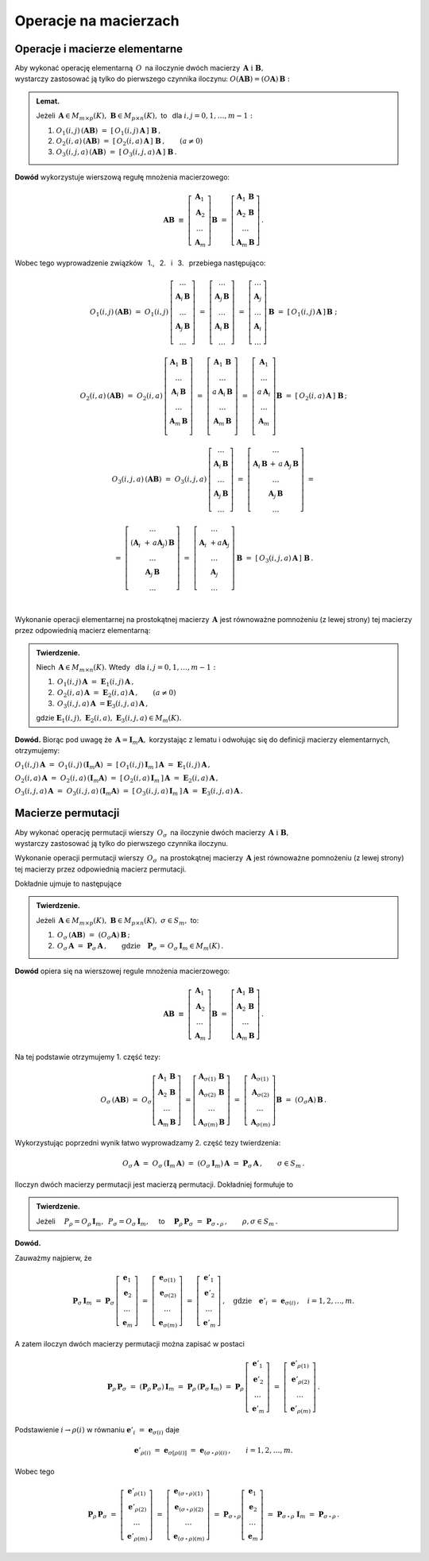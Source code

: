 
Operacje na macierzach
----------------------

Operacje i macierze elementarne
~~~~~~~~~~~~~~~~~~~~~~~~~~~~~~~

Aby wykonać operację elementarną :math:`\,O\,` na iloczynie dwóch macierzy
:math:`\,\boldsymbol{A}\ \ \text{i}\ \ \boldsymbol{B},\ ` :math:`\\` 
wystarczy zastosować ją tylko do pierwszego czynnika iloczynu:
:math:`\ O(\boldsymbol{A}\boldsymbol{B}) = (O\boldsymbol{A})\,\boldsymbol{B}:`

.. admonition:: Lemat. :math:`\,`
   
   Jeżeli :math:`\,\boldsymbol{A}\in M_{m\times p}(K),\ \boldsymbol{B}\in M_{p\times n}(K),\ ` 
   to :math:`\,` dla :math:`\ i,j=0,1,\ldots,m-1:`
   
   #. :math:`\ O_1(i,j)\,(\boldsymbol{A}\boldsymbol{B})\ \ =\ \ 
      [\,O_1(i,j)\,\boldsymbol{A}\,]\ \boldsymbol{B}\,,`

   #. :math:`\ O_2(i,a)\,(\boldsymbol{A}\boldsymbol{B})\ \ =\ \ 
      [\,O_2(i,a)\,\boldsymbol{A}\,]\ \boldsymbol{B}\,,\qquad (a\ne 0)`

   #. :math:`\ O_3(i,j,a)\,(\boldsymbol{A}\boldsymbol{B})\ \ =\ \ 
      [\,O_3(i,j,a)\,\boldsymbol{A}\,]\ \boldsymbol{B}\,.`

**Dowód** wykorzystuje wierszową regułę mnożenia macierzowego:

.. math::

   \boldsymbol{A}\boldsymbol{B}\ \equiv\    
   \left[\begin{array}{c}
         \boldsymbol{A}_1 \\ 
         \boldsymbol{A}_2 \\
         \dots            \\
         \boldsymbol{A}_m \end{array}\right]\boldsymbol{B}
   \ \ =\ \   
   \left[\begin{array}{c}
         \boldsymbol{A}_1\,\boldsymbol{B} \\ 
         \boldsymbol{A}_2\,\boldsymbol{B} \\
         \dots            \\
         \boldsymbol{A}_m\,\boldsymbol{B} \end{array}\right]\,.

Wobec tego wyprowadzenie związków :math:`\,` 1., :math:`\,` 2. :math:`\,` i :math:`\,` 3. :math:`\,`
przebiega następująco:

.. math::
   
   O_1(i,j)\,(\boldsymbol{A}\boldsymbol{B})\ =\ 
   O_1(i,j)\,
   \left[\begin{array}{c}
         \dots                            \\ 
         \boldsymbol{A}_i\,\boldsymbol{B} \\ 
         \dots                            \\ 
         \boldsymbol{A}_j\,\boldsymbol{B} \\
         \dots
         \end{array}
   \right]\ =\ 
   \left[\begin{array}{c}
         \dots                            \\ 
         \boldsymbol{A}_j\,\boldsymbol{B} \\ 
         \dots                            \\ 
         \boldsymbol{A}_i\,\boldsymbol{B} \\
         \dots
         \end{array}
   \right]\ =\ 
   \left[\begin{array}{c}
         \dots            \\ 
         \boldsymbol{A}_j \\ 
         \dots            \\ 
         \boldsymbol{A}_i \\
         \dots
         \end{array}
   \right]\,\boldsymbol{B}\ =\ 
   [\,O_1(i,j)\,\boldsymbol{A}\,]\,\boldsymbol{B}\ ;

   O_2(i,a)\,(\boldsymbol{A}\boldsymbol{B})\ =\ 
   O_2(i,a)\,
   \left[\begin{array}{c}
         \boldsymbol{A}_1\,\boldsymbol{B} \\ 
         \dots                            \\ 
         \boldsymbol{A}_i\,\boldsymbol{B} \\ 
         \dots                            \\ 
         \boldsymbol{A}_m\,\boldsymbol{B} \\
         \end{array}
   \right]\ =\ 
   \left[\begin{array}{c}
         \boldsymbol{A}_1\,\boldsymbol{B}    \\ 
         \dots                               \\ 
         a\,\boldsymbol{A}_i\,\boldsymbol{B} \\ 
         \dots                               \\ 
         \boldsymbol{A}_m\,\boldsymbol{B}    \\
         \end{array}
   \right]\ =\ 
   \left[\begin{array}{c}
         \boldsymbol{A}_1    \\ 
         \dots               \\ 
         a\,\boldsymbol{A}_i \\ 
         \dots               \\ 
         \boldsymbol{A}_m    \\
         \end{array}
   \right]\boldsymbol{B}\ =\ 
   [\,O_2(i,a)\,\boldsymbol{A}\,]\ \boldsymbol{B}\,;

.. math::

   O_3(i,j,a)\,(\boldsymbol{A}\boldsymbol{B})\ \ =\ \  
   O_3(i,j,a)\,
   \left[\begin{array}{c}
         \dots                            \\ 
         \boldsymbol{A}_i\,\boldsymbol{B} \\ 
         \dots                            \\ 
         \boldsymbol{A}_j\,\boldsymbol{B} \\
         \dots
         \end{array}
   \right]\ \ =\ \ 
   \left[\begin{array}{c}
         \dots                                                                      \\ 
         \boldsymbol{A}_i\,\boldsymbol{B}\, +\, a\,\boldsymbol{A}_j\,\boldsymbol{B} \\ 
         \dots                                                                      \\ 
         \boldsymbol{A}_j\,\boldsymbol{B}                                           \\
         \dots
         \end{array}
   \right]\ \ =
               
   =\ \ \ 
   \left[\begin{array}{c}
         \dots                                                     \\ 
         (\boldsymbol{A}_i\ + \, a\boldsymbol{A}_j)\,\boldsymbol{B} \\ 
         \dots                                                     \\ 
         \boldsymbol{A}_j\,\boldsymbol{B}                          \\
         \dots
         \end{array}
   \right]\ \ \ =\ \ \ 
   \left[\begin{array}{c}
         \dots                                 \\ 
         \boldsymbol{A}_i\ + a\boldsymbol{A}_j \\ 
         \dots                                 \\ 
         \boldsymbol{A}_j                      \\
         \dots
         \end{array}
   \right]\,\boldsymbol{B}\ \ \ =\ \ \ 
   [\,O_3(i,j,a)\,\boldsymbol{A}\,]\ \boldsymbol{B}\,.

   \;

Wykonanie operacji elementarnej na prostokątnej macierzy 
:math:`\,\boldsymbol{A}\ ` jest równoważne pomnożeniu (z lewej strony)
tej macierzy przez odpowiednią macierz elementarną:

.. admonition:: Twierdzenie. :math:`\,` 

   Niech :math:`\,\boldsymbol{A}\in M_{m\times n}(K).\ ` 
   Wtedy :math:`\,` dla :math:`\ i,j=0,1,\ldots,m-1:`

   #. :math:`\,O_1(i,j)\,\boldsymbol{A}\ =\ \boldsymbol{E}_1(i,j)\,\boldsymbol{A}\,,`
   #. :math:`\,O_2(i,a)\,\boldsymbol{A}\ =\ \boldsymbol{E}_2(i,a)\,\boldsymbol{A}\,,\qquad (a\ne 0)`
   #. :math:`\,O_3(i,j,a)\,\boldsymbol{A}\ = \boldsymbol{E}_3(i,j,a)\,\boldsymbol{A}\,,`

   gdzie 
   :math:`\ \boldsymbol{E}_1(i,j),\ \boldsymbol{E}_2(i,a),\ \boldsymbol{E}_3(i,j,a)\in M_m(K).`

**Dowód.** Biorąc pod uwagę że :math:`\,\boldsymbol{A} = \boldsymbol{I}_m\boldsymbol{A},\ `
korzystając z lematu i odwołując się do definicji macierzy elementarnych, otrzymujemy:

:math:`\ 
O_1(i,j)\,\boldsymbol{A}\ =\ O_1(i,j)\,(\boldsymbol{I}_m\boldsymbol{A})\ =\ 
[\,O_1(i,j)\,\boldsymbol{I}_m\,]\,\boldsymbol{A}\ =\ \boldsymbol{E}_1(i,j)\,\boldsymbol{A}\,,`

:math:`\ 
O_2(i,a)\,\boldsymbol{A}\ =\ O_2(i,a)\,(\boldsymbol{I}_m\boldsymbol{A})\ =\ 
[\,O_2(i,a)\,\boldsymbol{I}_m\,]\,\boldsymbol{A}\ =\ \boldsymbol{E}_2(i,a)\,\boldsymbol{A}\,,`

:math:`\ 
O_3(i,j,a)\,\boldsymbol{A}\ =\ O_3(i,j,a)\,(\boldsymbol{I}_m\boldsymbol{A})\ =\ 
[\,O_3(i,j,a)\,\boldsymbol{I}_m\,]\,\boldsymbol{A}\ =\ \boldsymbol{E}_3(i,j,a)\,\boldsymbol{A}\,.`


Macierze permutacji
~~~~~~~~~~~~~~~~~~~

Aby wykonać operację permutacji wierszy :math:`\,O_{\sigma}\,` na iloczynie dwóch macierzy
:math:`\,\boldsymbol{A}\ \ \text{i}\ \ \boldsymbol{B},\ ` :math:`\\` 
wystarczy zastosować ją tylko do pierwszego czynnika iloczynu.

Wykonanie operacji permutacji wierszy :math:`\,O_{\sigma}\,` na prostokątnej macierzy 
:math:`\,\boldsymbol{A}\ ` jest równoważne pomnożeniu (z lewej strony)
tej macierzy przez odpowiednią macierz permutacji.

Dokładnie ujmuje to następujące

.. admonition:: Twierdzenie. :math:`\,`
   
   Jeżeli 
   :math:`\,\boldsymbol{A}\in M_{m\times p}(K),\ \boldsymbol{B}\in M_{p\times n}(K),\ \ 
   \sigma\in S_m,\ \ ` to: 

   1. :math:`\ \,O_\sigma\,(\boldsymbol{A}\boldsymbol{B})\ =\ 
      (O_\sigma\boldsymbol{A})\,\boldsymbol{B}\,;`
   2. :math:`\ \,O_\sigma\,\boldsymbol{A}\ =\ \boldsymbol{P}_\sigma\,\boldsymbol{A}\,,\qquad
      \text{gdzie}\quad\boldsymbol{P}_\sigma\,=\,O_\sigma\,\boldsymbol{I}_m\in M_m(K)\,.`

**Dowód** opiera się na wierszowej regule mnożenia macierzowego:

.. math::

   \boldsymbol{A}\boldsymbol{B}\ \equiv\    
   \left[\begin{array}{c}
         \boldsymbol{A}_1 \\ 
         \boldsymbol{A}_2 \\
         \dots            \\
         \boldsymbol{A}_m 
         \end{array}
   \right]\boldsymbol{B}\ \ =\ \   
   \left[\begin{array}{c}
         \boldsymbol{A}_1\,\boldsymbol{B} \\ 
         \boldsymbol{A}_2\,\boldsymbol{B} \\
         \dots                            \\
         \boldsymbol{A}_m\,\boldsymbol{B} 
         \end{array}
   \right]\,.

Na tej podstawie otrzymujemy 1. część tezy:

.. math::
   
   O_\sigma\,(\boldsymbol{A}\boldsymbol{B})\ =\ 
   O_\sigma
   \left[\begin{array}{c}
         \boldsymbol{A}_1\,\boldsymbol{B} \\ 
         \boldsymbol{A}_2\,\boldsymbol{B} \\
         \dots                            \\
         \boldsymbol{A}_m\,\boldsymbol{B} 
         \end{array}
   \right]\ =
   \left[\begin{array}{c}
         \boldsymbol{A}_{\sigma(1)}\,\boldsymbol{B} \\ 
         \boldsymbol{A}_{\sigma(2)}\,\boldsymbol{B} \\
         \dots                                      \\
         \boldsymbol{A}_{\sigma(m)}\,\boldsymbol{B} 
         \end{array}
   \right]\ =\ 
   \left[\begin{array}{c}
         \boldsymbol{A}_{\sigma(1)} \\ 
         \boldsymbol{A}_{\sigma(2)} \\
         \dots                      \\
         \boldsymbol{A}_{\sigma(m)} \end{array}
   \right]\boldsymbol{B}\ =\ 
   (O_\sigma\boldsymbol{A})\,\boldsymbol{B}\,.

Wykorzystując poprzedni wynik łatwo wyprowadzamy 2. część tezy twierdzenia:

.. math::

   O_\sigma\,\boldsymbol{A}\ \ =\ \ 
   O_\sigma\,(\boldsymbol{I}_m\,\boldsymbol{A})\ \ =\ \    
   (O_\sigma\,\boldsymbol{I}_m)\,\boldsymbol{A}\ \ =\ \ 
   \boldsymbol{P}_\sigma\,\boldsymbol{A}\,,
   \qquad\sigma\in S_m\,.

:math:`\;`

Iloczyn dwóch macierzy permutacji jest macierzą permutacji. Dokładniej formułuje to

.. admonition:: Twierdzenie. :math:`\,`
   
   Jeżeli 
   :math:`\quad P_\rho = O_\rho\,\boldsymbol{I}_m,\ \,P_\sigma = O_\sigma\,\boldsymbol{I}_m,\quad`
   to 
   :math:`\quad\boldsymbol{P}_\rho\,\boldsymbol{P}_\sigma\ =\ \boldsymbol{P}_{\sigma\,\circ\,\rho}\,,
   \qquad\rho,\sigma\in S_m\,.`

**Dowód.**

Zauważmy najpierw, że

.. :math:`\boldsymbol{P}_\rho\,\boldsymbol{P}_\sigma\ =\ 
   (\boldsymbol{P}_\rho\,\boldsymbol{P}_\sigma)\,\boldsymbol{I}_n\ =\ 
   \boldsymbol{P}_\rho\,(\boldsymbol{P}_\sigma\,\boldsymbol{I}_n)\,;`

.. math::
   
   \boldsymbol{P}_\sigma\,\boldsymbol{I}_m\ =\ 
   \boldsymbol{P}_\sigma\,
   \left[\begin{array}{c}
         \boldsymbol{e}_1 \\
         \boldsymbol{e}_2 \\
         \dots            \\
         \boldsymbol{e}_m
         \end{array}
   \right]\ =\ 
   \left[\begin{array}{c}
         \boldsymbol{e}_{\sigma(1)} \\
         \boldsymbol{e}_{\sigma(2)} \\
         \dots                      \\
         \boldsymbol{e}_{\sigma(m)}
         \end{array}
   \right]\ =\ 
   \left[\begin{array}{c}
         \boldsymbol{e}'_1 \\
         \boldsymbol{e}'_2 \\
         \dots             \\
         \boldsymbol{e}'_m
         \end{array}
   \right]\,,
   \quad\text{gdzie}\quad\boldsymbol{e}'_i\ =\ \boldsymbol{e}_{\sigma(i)}\,,\quad i=1,2,\ldots,m.

A zatem iloczyn dwóch macierzy permutacji można zapisać w postaci

.. math::
   
   \boldsymbol{P}_\rho\,\boldsymbol{P}_\sigma\ =\ 
   (\boldsymbol{P}_\rho\,\boldsymbol{P}_\sigma)\,\boldsymbol{I}_m\ =\ 
   \boldsymbol{P}_\rho\,(\boldsymbol{P}_\sigma\,\boldsymbol{I}_m)\ =\ 
   \boldsymbol{P}_\rho\,
   \left[\begin{array}{c}
         \boldsymbol{e}'_1 \\
         \boldsymbol{e}'_2 \\
         \dots             \\
         \boldsymbol{e}'_m
         \end{array}
   \right]\ =\ 
   \left[\begin{array}{c}
         \boldsymbol{e}'_{\rho(1)} \\
         \boldsymbol{e}'_{\rho(2)} \\
         \dots                     \\
         \boldsymbol{e}'_{\rho(m)}
         \end{array}
   \right]\,.

Podstawienie :math:`\ \ i\rightarrow\rho(i)\ \ ` 
w równaniu :math:`\ \ \boldsymbol{e}'_i\ =\ \boldsymbol{e}_{\sigma(i)}\ \ ` daje

.. math::

   \boldsymbol{e}'_{\rho(i)}\ =\ \boldsymbol{e}_{\sigma[\rho(i)]}\ =\ 
   \boldsymbol{e}_{(\sigma\,\circ\,\rho)(i)}\,,\qquad i=1,2,\ldots,m.

Wobec tego

.. math::
   
   \boldsymbol{P}_\rho\,\boldsymbol{P}_\sigma\ =\ 
   \left[\begin{array}{c}
         \boldsymbol{e}'_{\rho(1)} \\
         \boldsymbol{e}'_{\rho(2)} \\
         \dots                     \\
         \boldsymbol{e}'_{\rho(m)}
         \end{array}
   \right]\ =\ 
   \left[\begin{array}{c}
         \boldsymbol{e}_{(\sigma\,\circ\,\rho)(1)} \\
         \boldsymbol{e}_{(\sigma\,\circ\,\rho)(2)} \\
         \dots                                     \\
         \boldsymbol{e}_{(\sigma\,\circ\,\rho)(m)}
         \end{array}
   \right]\ =\ 
   \boldsymbol{P}_{\sigma\,\circ\,\rho}
   \left[\begin{array}{c}
         \boldsymbol{e}_1 \\
         \boldsymbol{e}_2 \\
         \dots            \\
         \boldsymbol{e}_m
         \end{array}
   \right]\ =\ 
   \boldsymbol{P}_{\sigma\,\circ\,\rho}\ \boldsymbol{I}_m\ =\ 
   \boldsymbol{P}_{\sigma\,\circ\,\rho}\,.

   



   

   
   

   





























